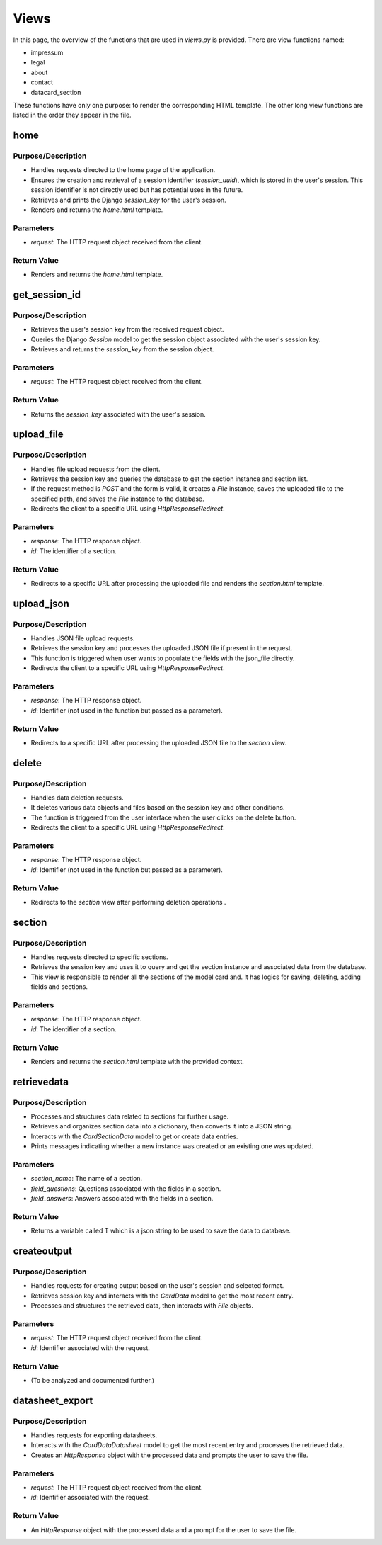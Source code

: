 Views
=====

In this page, the overview of the functions that are used in `views.py` is provided. There are view functions named:

- impressum
- legal
- about
- contact
- datacard_section

These functions have only one purpose: to render the corresponding HTML template. The other long view functions are listed in the order they appear in the file.

home
----
Purpose/Description
^^^^^^^^^^^^^^^^^^^
- Handles requests directed to the home page of the application.
- Ensures the creation and retrieval of a session identifier (`session_uuid`), which is stored in the user's session. This session identifier is not directly used but has potential uses in the future.
- Retrieves and prints the Django `session_key` for the user's session.
- Renders and returns the `home.html` template.

Parameters
^^^^^^^^^^
- `request`: The HTTP request object received from the client.

Return Value
^^^^^^^^^^^^
- Renders and returns the `home.html` template.


get_session_id
--------------
Purpose/Description
^^^^^^^^^^^^^^^^^^^
- Retrieves the user's session key from the received request object.
- Queries the Django `Session` model to get the session object associated with the user's session key.
- Retrieves and returns the `session_key` from the session object.

Parameters
^^^^^^^^^^
- `request`: The HTTP request object received from the client.

Return Value
^^^^^^^^^^^^
- Returns the `session_key` associated with the user's session.

upload_file
-----------
Purpose/Description
^^^^^^^^^^^^^^^^^^^
- Handles file upload requests from the client.
- Retrieves the session key and queries the database to get the section instance and section list.
- If the request method is `POST` and the form is valid, it creates a `File` instance, saves the uploaded file to the specified path, and saves the `File` instance to the database.
- Redirects the client to a specific URL using `HttpResponseRedirect`.

Parameters
^^^^^^^^^^
- `response`: The HTTP response object.
- `id`: The identifier of a section.

Return Value
^^^^^^^^^^^^
- Redirects to a specific URL after processing the uploaded file and renders the `section.html` template.

upload_json
-----------
Purpose/Description
^^^^^^^^^^^^^^^^^^^
- Handles JSON file upload requests.
- Retrieves the session key and processes the uploaded JSON file if present in the request.
- This function is triggered when user wants to populate the fields with the json_file directly.
- Redirects the client to a specific URL using `HttpResponseRedirect`.

Parameters
^^^^^^^^^^
- `response`: The HTTP response object.
- `id`: Identifier (not used in the function but passed as a parameter).

Return Value
^^^^^^^^^^^^
- Redirects to a specific URL after processing the uploaded JSON file to the `section` view.

delete
------
Purpose/Description
^^^^^^^^^^^^^^^^^^^
- Handles data deletion requests.
- It deletes various data objects and files based on the session key and other conditions.
- The function is triggered from the user interface when the user clicks on the delete button.
- Redirects the client to a specific URL using `HttpResponseRedirect`.

Parameters
^^^^^^^^^^
- `response`: The HTTP response object.
- `id`: Identifier (not used in the function but passed as a parameter).

Return Value
^^^^^^^^^^^^
- Redirects to the `section` view after performing deletion operations .

section
-------
Purpose/Description
^^^^^^^^^^^^^^^^^^^
- Handles requests directed to specific sections.
- Retrieves the session key and uses it to query and get the section instance and associated data from the database.
- This view is responsible to render all the sections of the model card and. It has logics for saving, deleting, adding fields and sections.

Parameters
^^^^^^^^^^
- `response`: The HTTP response object.
- `id`: The identifier of a section.

Return Value
^^^^^^^^^^^^
- Renders and returns the `section.html` template with the provided context.

retrievedata
------------
Purpose/Description
^^^^^^^^^^^^^^^^^^^
- Processes and structures data related to sections for further usage.
- Retrieves and organizes section data into a dictionary, then converts it into a JSON string.
- Interacts with the `CardSectionData` model to get or create data entries.
- Prints messages indicating whether a new instance was created or an existing one was updated.

Parameters
^^^^^^^^^^
- `section_name`: The name of a section.
- `field_questions`: Questions associated with the fields in a section.
- `field_answers`: Answers associated with the fields in a section.

Return Value
^^^^^^^^^^^^
- Returns a variable called T which is a json string to be used to save the data to database.

createoutput
------------
Purpose/Description
^^^^^^^^^^^^^^^^^^^
- Handles requests for creating output based on the user's session and selected format.
- Retrieves session key and interacts with the `CardData` model to get the most recent entry.
- Processes and structures the retrieved data, then interacts with `File` objects.

Parameters
^^^^^^^^^^
- `request`: The HTTP request object received from the client.
- `id`: Identifier associated with the request.

Return Value
^^^^^^^^^^^^
- (To be analyzed and documented further.)

datasheet_export
----------------
Purpose/Description
^^^^^^^^^^^^^^^^^^^
- Handles requests for exporting datasheets.
- Interacts with the `CardDataDatasheet` model to get the most recent entry and processes the retrieved data.
- Creates an `HttpResponse` object with the processed data and prompts the user to save the file.

Parameters
^^^^^^^^^^
- `request`: The HTTP request object received from the client.
- `id`: Identifier associated with the request.

Return Value
^^^^^^^^^^^^
- An `HttpResponse` object with the processed data and a prompt for the user to save the file.
